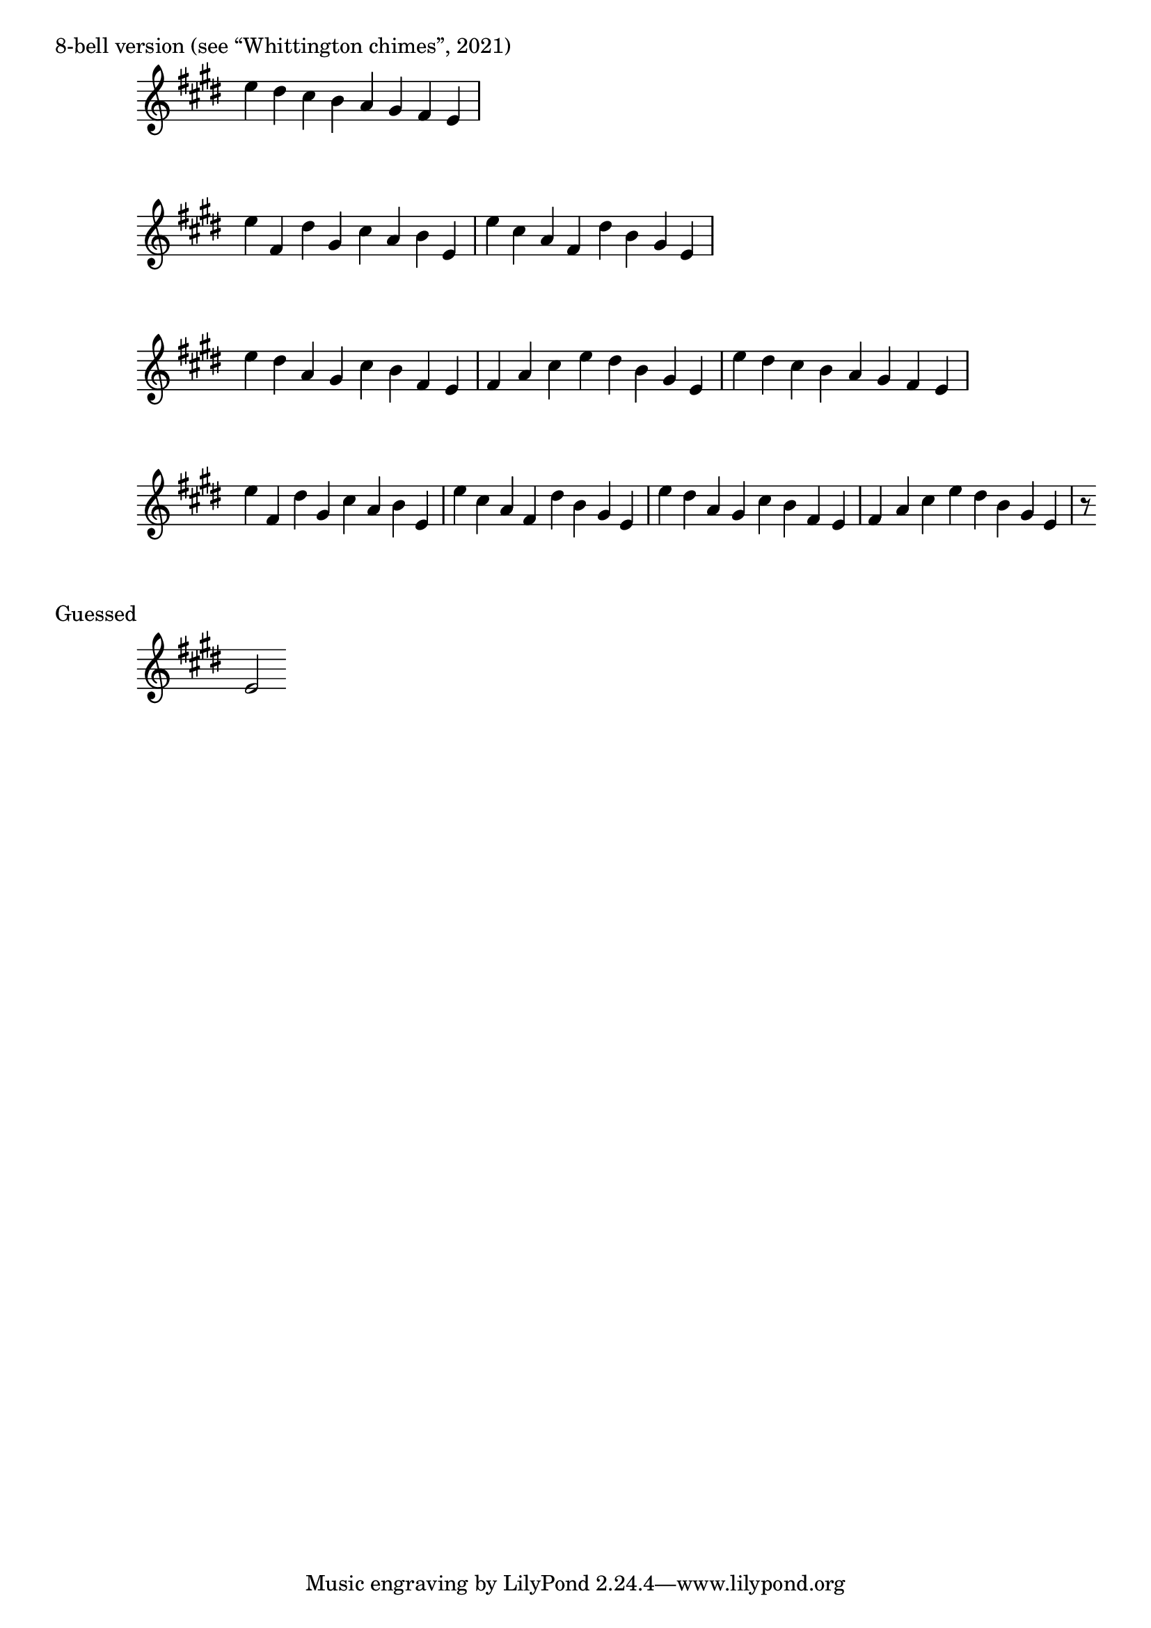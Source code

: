 \version "2.18.2"

\markup {8-bell version (see “Whittington chimes”, 2021)}

x = { \key e \major \omit Staff.TimeSignature \time 8/4 }
A = \relative e' { e'4 fis, dis' gis, cis a b e, }
B = \relative e' { e'4 cis a fis dis' b gis e }
C = \relative e' { e'4 dis a gis cis b fis e }
D = \relative e' { fis4 a cis e dis b gis e }
E = \relative e' { e'4 dis cis b a gis fis e }
S = \relative e' { e2 }
F = \relative e' { r8 }

\absolute {\x \E }
\absolute {\x \A\B }
\absolute {\x \C\D\E }
\absolute {\x \A\B\C\D\F }

\markup { Guessed }
\absolute {\x \S }
